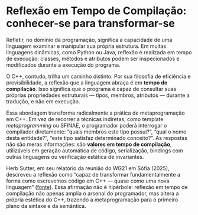 * Reflexão em Tempo de Compilação: conhecer-se para transformar-se

Refletir, no domínio da programação, significa a capacidade de uma linguagem examinar e manipular sua própria estrutura. Em muitas linguagens dinâmicas, como Python ou Java, reflexão é realizada em tempo de execução: classes, métodos e atributos podem ser inspecionados e modificados durante a execução do programa.

O C++, contudo, trilha um caminho distinto. Por sua filosofia de eficiência e previsibilidade, a reflexão que a linguagem abraça é em *tempo de compilação*. Isso significa que o programa é capaz de consultar suas próprias propriedades estruturais — tipos, membros, atributos — durante a tradução, e não em execução.

Essa abordagem transforma radicalmente a prática de metaprogramação em C++. Em vez de recorrer a técnicas indiretas, como template /metaprogramming/ ou SFINAE, o programador poderá interrogar o compilador diretamente: “quais membros este tipo possui?”, “qual o nome desta entidade?”, “este tipo satisfaz determinado conceito?”. As respostas não são meras informações: são *valores em tempo de compilação*, utilizáveis em geração automática de código, serialização, bindings com outras linguagens ou verificação estática de invariantes.

Herb Sutter, em seu relatório da reunião do WG21 em Sófia (2025), descreveu a reflexão como “capaz de transformar fundamentalmente a forma como escrevemos código em C++ — quase como uma nova linguagem” ([[https://herbsutter.com/2025/06/21/trip-report-june-2025-iso-c-standards-meeting-sofia-bulgaria/?utm_source=chatgpt.com][fonte]]). Essa afirmação não é hipérbole: reflexão em tempo de compilação não apenas amplia o arsenal do programador, mas altera a própria estética do C++, trazendo a metaprogramação para o primeiro plano da sintaxe e da semântica.
